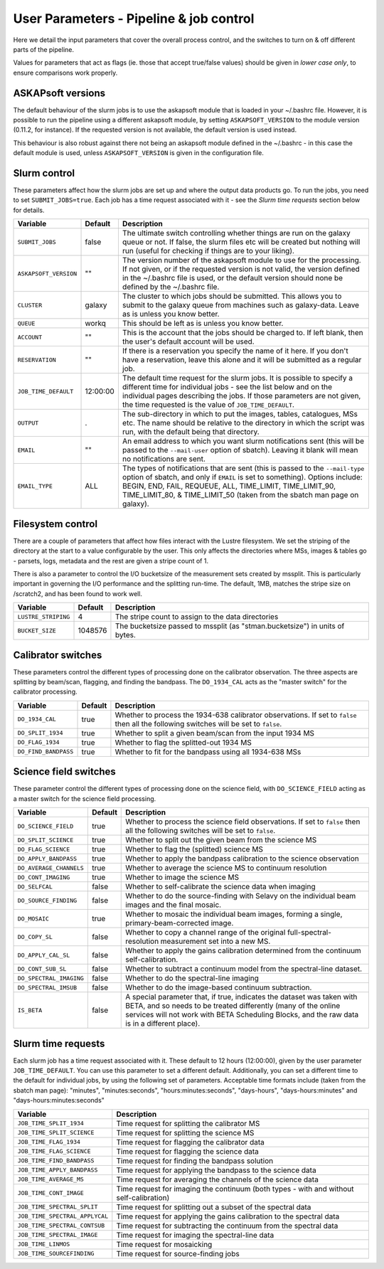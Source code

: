 User Parameters - Pipeline & job control
========================================

Here we detail the input parameters that cover the overall process
control, and the switches to turn on & off different parts of the
pipeline.

Values for parameters that act as flags (ie. those that accept
true/false values) should be given in *lower case only*, to ensure
comparisons work properly.

ASKAPsoft versions
------------------

The default behaviour of the slurm jobs is to use the askapsoft module
that is loaded in your ~/.bashrc file. However, it is possible to run
the pipeline using a different askapsoft module, by setting
``ASKAPSOFT_VERSION`` to the module version (0.11.2, for instance). If
the requested version is not available, the default version is used
instead. 

This behaviour is also robust against there not being an askapsoft
module defined in the ~/.bashrc - in this case the default module is
used, unless ``ASKAPSOFT_VERSION`` is given in the configuration
file. 


Slurm control
-------------

These parameters affect how the slurm jobs are set up and where the
output data products go. To run the jobs, you need to set
``SUBMIT_JOBS=true``. Each job has a time request associated with it -
see the *Slurm time requests* section below for details.

+-------------------------------------+---------+---------------------------------------------------------------------------------+
| Variable                            | Default | Description                                                                     |
+=====================================+=========+=================================================================================+
| ``SUBMIT_JOBS``                     | false   |The ultimate switch controlling whether things are run on the galaxy queue or    |
|                                     |         |not. If false, the slurm files etc will be created but nothing will run (useful  |
|                                     |         |for checking if things are to your liking).                                      |
|                                     |         |                                                                                 |
+-------------------------------------+---------+---------------------------------------------------------------------------------+
| ``ASKAPSOFT_VERSION``               | ""      |The version number of the askapsoft module to use for the processing. If not     |
|                                     |         |given, or if the requested version is not valid, the version defined in the      |
|                                     |         |~/.bashrc file is used, or the default version should none be defined by the     |
|                                     |         |~/.bashrc file.                                                                  |
|                                     |         |                                                                                 |
+-------------------------------------+---------+---------------------------------------------------------------------------------+
| ``CLUSTER``                         | galaxy  |The cluster to which jobs should be submitted. This allows you to submit to the  |
|                                     |         |galaxy queue from machines such as galaxy-data. Leave as is unless you know      |
|                                     |         |better.                                                                          |
+-------------------------------------+---------+---------------------------------------------------------------------------------+
| ``QUEUE``                           | workq   |This should be left as is unless you know better.                                |
+-------------------------------------+---------+---------------------------------------------------------------------------------+
| ``ACCOUNT``                         | ""      |This is the account that the jobs should be charged to. If left blank, then the  |
|                                     |         |user's default account will be used.                                             |
+-------------------------------------+---------+---------------------------------------------------------------------------------+
| ``RESERVATION``                     | ""      |If there is a reservation you specify the name of it here.  If you don't have a  |
|                                     |         |reservation, leave this alone and it will be submitted as a regular job.         |
|                                     |         |                                                                                 |
+-------------------------------------+---------+---------------------------------------------------------------------------------+
| ``JOB_TIME_DEFAULT``                |12:00:00 |The default time request for the slurm jobs. It is possible to specify a         |
|                                     |         |different time for individual jobs - see the list below and on the individual    |
|                                     |         |pages describing the jobs. If those parameters are not given, the time requested |
|                                     |         |is the value of ``JOB_TIME_DEFAULT``.                                            |
+-------------------------------------+---------+---------------------------------------------------------------------------------+
| ``OUTPUT``                          | .       |The sub-directory in which to put the images, tables, catalogues, MSs etc. The   |
|                                     |         |name should be relative to the directory in which the script was run, with the   |
|                                     |         |default being that directory.                                                    |
|                                     |         |                                                                                 |
+-------------------------------------+---------+---------------------------------------------------------------------------------+
| ``EMAIL``                           | ""      |An email address to which you want slurm notifications sent (this will be passed |
|                                     |         |to the ``--mail-user`` option of sbatch).  Leaving it blank will mean no         |
|                                     |         |notifications are sent.                                                          |
|                                     |         |                                                                                 |
+-------------------------------------+---------+---------------------------------------------------------------------------------+
| ``EMAIL_TYPE``                      | ALL     |The types of notifications that are sent (this is passed to the ``--mail-type``  |
|                                     |         |option of sbatch, and only if ``EMAIL`` is set to something). Options include:   |
|                                     |         |BEGIN, END, FAIL, REQUEUE, ALL, TIME_LIMIT, TIME_LIMIT_90, TIME_LIMIT_80, &      |
|                                     |         |TIME_LIMIT_50 (taken from the sbatch man page on galaxy).                        |
|                                     |         |                                                                                 |
+-------------------------------------+---------+---------------------------------------------------------------------------------+

Filesystem control
------------------

There are a couple of parameters that affect how files interact with
the Lustre filesystem. We set the striping of the directory at the
start to a value configurable by the user. This only affects the
directories where MSs, images & tables go - parsets, logs, metadata
and the rest are given a stripe count of 1.

There is also a parameter to control the I/O bucketsize of the
measurement sets created by mssplit. This is particularly important in
governing the I/O performance and the splitting run-time. The default,
1MB, matches the stripe size on /scratch2, and has been found to work well. 

+----------------------+---------+-------------------------------------------------------------+
| Variable             | Default | Description                                                 |
+======================+=========+=============================================================+
| ``LUSTRE_STRIPING``  | 4       | The stripe count to assign to the data directories          |
+----------------------+---------+-------------------------------------------------------------+
| ``BUCKET_SIZE``      | 1048576 | The bucketsize passed to mssplit (as "stman.bucketsize") in |
|                      |         | units of bytes.                                             |
+----------------------+---------+-------------------------------------------------------------+


Calibrator switches
-------------------

These parameters control the different types of processing done on the
calibrator observation. The three aspects are splitting by beam/scan,
flagging, and finding the bandpass. The ``DO_1934_CAL`` acts as the
"master switch" for the calibrator processing.

+----------------------+---------+------------------------------------------------------------+
| Variable             | Default | Description                                                |
+======================+=========+============================================================+
| ``DO_1934_CAL``      | true    | Whether to process the 1934-638 calibrator observations. If|
|                      |         | set to ``false`` then all the following switches will be   |
|                      |         | set to ``false``.                                          |
+----------------------+---------+------------------------------------------------------------+
| ``DO_SPLIT_1934``    | true    | Whether to split a given beam/scan from the input 1934 MS  |
+----------------------+---------+------------------------------------------------------------+
| ``DO_FLAG_1934``     | true    | Whether to flag the splitted-out 1934 MS                   |
+----------------------+---------+------------------------------------------------------------+
| ``DO_FIND_BANDPASS`` | true    | Whether to fit for the bandpass using all 1934-638 MSs     |
+----------------------+---------+------------------------------------------------------------+


Science field switches
----------------------

These parameter control the different types of processing done on the
science field, with ``DO_SCIENCE_FIELD`` acting as a master switch for
the science field processing.

+-------------------------+---------+-------------------------------------------------------------+
| Variable                | Default | Description                                                 |
+=========================+=========+=============================================================+
| ``DO_SCIENCE_FIELD``    | true    | Whether to process the science field observations. If set   |
|                         |         | to ``false`` then all the following switches will be set to |
|                         |         | ``false``.                                                  |
+-------------------------+---------+-------------------------------------------------------------+
| ``DO_SPLIT_SCIENCE``    | true    | Whether to split out the given beam from the science MS     |
+-------------------------+---------+-------------------------------------------------------------+
| ``DO_FLAG_SCIENCE``     | true    | Whether to flag the (splitted) science MS                   |
+-------------------------+---------+-------------------------------------------------------------+
| ``DO_APPLY_BANDPASS``   | true    | Whether to apply the bandpass calibration to the science    |
|                         |         | observation                                                 |
+-------------------------+---------+-------------------------------------------------------------+
| ``DO_AVERAGE_CHANNELS`` | true    |  Whether to average the science MS to continuum resolution  |
+-------------------------+---------+-------------------------------------------------------------+
| ``DO_CONT_IMAGING``     | true    | Whether to image the science MS                             |
+-------------------------+---------+-------------------------------------------------------------+
| ``DO_SELFCAL``          | false   | Whether to self-calibrate the science data when imaging     |
+-------------------------+---------+-------------------------------------------------------------+
| ``DO_SOURCE_FINDING``   | false   | Whether to do the source-finding with Selavy on the         |
|                         |         | individual beam images and the final mosaic.                |
+-------------------------+---------+-------------------------------------------------------------+
| ``DO_MOSAIC``           | true    | Whether to mosaic the individual beam images, forming a     |
|                         |         | single, primary-beam-corrected image.                       |
+-------------------------+---------+-------------------------------------------------------------+
| ``DO_COPY_SL``          | false   | Whether to copy a channel range of the original             |
|                         |         | full-spectral- resolution measurement set into a new MS.    |
+-------------------------+---------+-------------------------------------------------------------+
| ``DO_APPLY_CAL_SL``     | false   | Whether to apply the gains calibration determined from the  |
|                         |         | continuum self-calibration.                                 |
+-------------------------+---------+-------------------------------------------------------------+
| ``DO_CONT_SUB_SL``      | false   | Whether to subtract a continuum model from the              |
|                         |         | spectral-line dataset.                                      |
+-------------------------+---------+-------------------------------------------------------------+
| ``DO_SPECTRAL_IMAGING`` | false   | Whether to do the spectral-line imaging                     |
+-------------------------+---------+-------------------------------------------------------------+
|  ``DO_SPECTRAL_IMSUB``  | false   | Whether to do the image-based continuum subtraction.        |
+-------------------------+---------+-------------------------------------------------------------+
|  ``IS_BETA``            | false   | A special parameter that, if true, indicates the dataset was|
|                         |         | taken with BETA, and so needs to be treated differently     |
|                         |         | (many of the online services will not work with BETA        |
|                         |         | Scheduling Blocks, and the raw data is in a different       |
|                         |         | place).                                                     |
+-------------------------+---------+-------------------------------------------------------------+


Slurm time requests
-------------------

Each slurm job has a time request associated with it. These default to
12 hours (12:00:00), given by the user parameter
``JOB_TIME_DEFAULT``. You can use this parameter to set a different
default. Additionally, you can set a different time to the default for
individual jobs, by using the following set of parameters. Acceptable
time formats include (taken from the sbatch man page): "minutes",
"minutes:seconds", "hours:minutes:seconds", "days-hours",
"days-hours:minutes" and "days-hours:minutes:seconds"


+---------------------------------+--------------------------------------------------------------+
| Variable                        | Description                                                  |
+=================================+==============================================================+
| ``JOB_TIME_SPLIT_1934``         | Time request for splitting the calibrator MS                 |
+---------------------------------+--------------------------------------------------------------+
| ``JOB_TIME_SPLIT_SCIENCE``      | Time request for splitting the science MS                    |
+---------------------------------+--------------------------------------------------------------+
| ``JOB_TIME_FLAG_1934``          | Time request for flagging the calibrator data                |
+---------------------------------+--------------------------------------------------------------+
| ``JOB_TIME_FLAG_SCIENCE``       | Time request for flagging the science data                   |
+---------------------------------+--------------------------------------------------------------+
| ``JOB_TIME_FIND_BANDPASS``      | Time request for finding the bandpass solution               |
+---------------------------------+--------------------------------------------------------------+
| ``JOB_TIME_APPLY_BANDPASS``     | Time request for applying the bandpass to the science data   |
+---------------------------------+--------------------------------------------------------------+
| ``JOB_TIME_AVERAGE_MS``         | Time request for averaging the channels of the science data  |
+---------------------------------+--------------------------------------------------------------+
| ``JOB_TIME_CONT_IMAGE``         | Time request for imaging the continuum (both types - with and|
|                                 | without self-calibration)                                    |
+---------------------------------+--------------------------------------------------------------+
| ``JOB_TIME_SPECTRAL_SPLIT``     | Time request for splitting out a subset of the spectral data |
+---------------------------------+--------------------------------------------------------------+
| ``JOB_TIME_SPECTRAL_APPLYCAL``  | Time request for applying the gains calibration to the       |
|                                 | spectral data                                                |
+---------------------------------+--------------------------------------------------------------+
| ``JOB_TIME_SPECTRAL_CONTSUB``   | Time request for subtracting the continuum from the spectral |
|                                 | data                                                         |
+---------------------------------+--------------------------------------------------------------+
| ``JOB_TIME_SPECTRAL_IMAGE``     | Time request for imaging the spectral-line data              |
+---------------------------------+--------------------------------------------------------------+
| ``JOB_TIME_LINMOS``             | Time request for mosaicking                                  |
+---------------------------------+--------------------------------------------------------------+
| ``JOB_TIME_SOURCEFINDING``      | Time request for source-finding jobs                         |
+---------------------------------+--------------------------------------------------------------+
